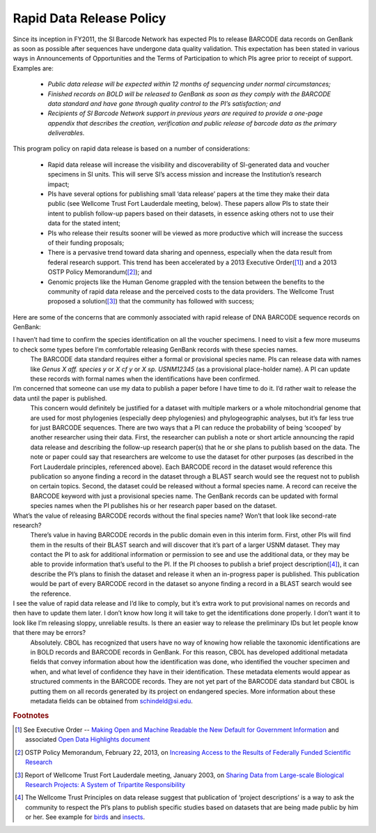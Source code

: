 .. _rapid_data_release-link:

Rapid Data Release Policy
=========================

Since its inception in FY2011, the SI Barcode Network has expected PIs to release BARCODE data records on GenBank as soon as possible after sequences have undergone data quality validation.  This expectation has been stated in various ways in Announcements of Opportunities and the Terms of Participation to which PIs agree prior to receipt of support.  Examples are:

	* *Public data release will be expected within 12 months of sequencing under normal circumstances;* 
	* *Finished records on BOLD will be released to GenBank as soon as they comply with the BARCODE data standard and have gone through quality control to the PI’s satisfaction; and*
	* *Recipients of SI Barcode Network support in previous years are required to provide a one-page appendix that describes the creation, verification and public release of barcode data as the primary deliverables.*

This program policy on rapid data release is based on a number of considerations:

	* Rapid data release will increase the visibility and discoverability of SI-generated data and voucher specimens in SI units.  This will serve SI’s access mission and increase the Institution’s research impact;
	* PIs have several options for publishing small ‘data release’ papers at the time they make their data public (see Wellcome Trust Fort Lauderdale meeting, below).  These papers allow PIs to state their intent to publish follow-up papers based on their datasets, in essence asking others not to use their data for the stated intent;
	* PIs who release their results sooner will be viewed as more productive which will increase the success of their funding proposals;
	* There is a pervasive trend toward data sharing and openness, especially when the data result from federal research support.  This trend has been accelerated by a 2013 Executive Order([#]_) and a 2013 OSTP Policy Memorandum([#]_); and
	* Genomic projects like the Human Genome grappled with the tension between the benefits to the community of rapid data release and the perceived costs to the data providers.  The Wellcome Trust proposed a solution([#]_) that the community has followed with success;

Here are some of the concerns that are commonly associated with rapid release of DNA BARCODE sequence records on GenBank:

I haven’t had time to confirm the species identification on all the voucher specimens.  I need to visit a few more museums to check some types before I’m comfortable releasing GenBank records with these species names.
	The BARCODE data standard requires either a formal or provisional species name.  PIs can release data with names like *Genus X aff. species y* or *X cf y* or *X sp. USNM12345* (as a provisional place-holder name).  A PI can update these records with formal names when the identifications have been confirmed.

I’m concerned that someone can use my data to publish a paper before I have time to do it.  I’d rather wait to release the data until the paper is published.
	This concern would definitely be justified for a dataset with multiple markers or a whole mitochondrial genome that are used for most phylogenies (especially deep phylogenies) and phylogeographic analyses, but it’s far less true for just BARCODE sequences.  There are two ways that a PI can reduce the probability of being ‘scooped’ by another researcher using their data.  First, the researcher can publish a note or short article announcing the rapid data release and describing the follow-up research paper(s) that he or she plans to publish based on the data.  The note or paper could say that researchers are welcome to use the dataset for other purposes (as described in the Fort Lauderdale principles, referenced above).  Each BARCODE record in the dataset would reference this publication so anyone finding a record in the dataset through a BLAST search would see the request not to publish on certain topics.  Second, the dataset could be released without a formal species name.  A record can receive the BARCODE keyword with just a provisional species name.  The GenBank records can be updated with formal species names when the PI publishes his or her research paper based on the dataset.

What’s the value of releasing BARCODE records without the final species name?  Won’t that look like second-rate research? 
	There’s value in having BARCODE records in the public domain even in this interim form.  First, other PIs will find them in the results of their BLAST search and will discover that it’s part of a larger USNM dataset.  They may contact the PI to ask for additional information or permission to see and use the additional data, or they may be able to provide information that’s useful to the PI.  If the PI chooses to publish a brief project description([#]_), it can describe the PI’s plans to finish the dataset and release it when an in-progress paper is published.  This publication would be part of every BARCODE record in the dataset so anyone finding a record in a BLAST search would see the reference.

I see the value of rapid data release and I’d like to comply, but it’s extra work to put provisional names on records and then have to update them later.  I don’t know how long it will take to get the identifications done properly.  I don’t want it to look like I’m releasing sloppy, unreliable results. Is there an easier way to release the preliminary IDs but let people know that there may be errors?  
	Absolutely.  CBOL has recognized that users have no way of knowing how reliable the taxonomic identifications are in BOLD records and BARCODE records in GenBank.  For this reason, CBOL has developed additional metadata fields that convey information about how the identification was done, who identified the voucher specimen and when, and what level of confidence they have in their identification.  These metadata elements would appear as structured comments in the BARCODE records.  They are not yet part of the BARCODE data standard but CBOL is putting them on all records generated by its project on endangered species.  More information about these metadata fields can be obtained from schindeld@si.edu.

.. rubric:: Footnotes

.. [#] See Executive Order -- `Making Open and Machine Readable the New Default for Government Information <https://www.whitehouse.gov/the-press-office/2013/05/09/executive-order-making-open-and-machine-readable-new-default-government->`_ and associated `Open Data Highlights document <https://www.whitehouse.gov/sites/default/files/microsites/ostp/2013opendata.pdf>`_
.. [#] OSTP Policy Memorandum, February 22, 2013, on `Increasing Access to the Results of Federally Funded Scientific Research <https://www.whitehouse.gov/sites/default/files/microsites/ostp/ostp_public_access_memo_2013.pdf>`_
.. [#] Report of Wellcome Trust Fort Lauderdale meeting, January 2003, on `Sharing Data from Large-scale Biological Research Projects: A System of Tripartite Responsibility <https://www.genome.gov/pages/research/wellcomereport0303.pdf>`_
.. [#] The Wellcome Trust Principles on data release suggest that publication of ‘project descriptions’ is a way to ask the community to respect the PI’s plans to publish specific studies based on datasets that are being made public by him or her.  See example for `birds <http://zookeys.pensoft.net/articles.php?id=1953>`_ and `insects <http://www.bioone.org/doi/pdf/10.4289/0013-8797.116.1.137>`_.
